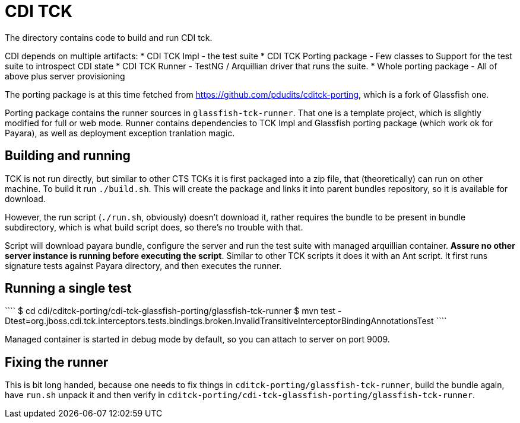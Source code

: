 CDI TCK
=======

The directory contains code to build and run CDI tck.

CDI depends on multiple artifacts:
* CDI TCK Impl - the test suite
* CDI TCK Porting package - Few classes to Support for the test suite to introspect CDI state
* CDI TCK Runner - TestNG / Arquillian driver that runs the suite.
* Whole porting package - All of above plus server provisioning

The porting package is at this time fetched from https://github.com/pdudits/cditck-porting, which is a fork of Glassfish one.

Porting package contains the runner sources in `glassfish-tck-runner`.
That one is a template project, which is slightly modified for full or web mode.
Runner contains dependencies to TCK Impl and Glassfish porting package (which work ok for Payara), as well as deployment exception tranlation magic.

Building and running
--------------------

TCK is not run directly, but similar to other CTS TCKs it is first packaged into a zip file, that (theoretically) can run on other machine.
To build it run `./build.sh`.
This will create the package and links it into parent bundles repository, so it is available for download.

However, the run script (`./run.sh`, obviously) doesn't download it, rather requires the bundle to be present in bundle subdirectory, which is what build script does, so there's no trouble with that.

Script will download payara bundle, configure the server and run the test suite with managed arquillian container.
*Assure no other server instance is running before executing the script*.
Similar to other TCK scripts it does it with an Ant script.
It first runs signature tests against Payara directory, and then executes the runner.


Running a single test
---------------------
````
$ cd cdi/cditck-porting/cdi-tck-glassfish-porting/glassfish-tck-runner
$ mvn test -Dtest=org.jboss.cdi.tck.interceptors.tests.bindings.broken.InvalidTransitiveInterceptorBindingAnnotationsTest
````

Managed container is started in debug mode by default, so you can attach to server on port 9009.

Fixing the runner
-----------------

This is bit long handed, because one needs to fix things in `cditck-porting/glassfish-tck-runner`, build the bundle again, have `run.sh` unpack it and then verify in `cditck-porting/cdi-tck-glassfish-porting/glassfish-tck-runner`.